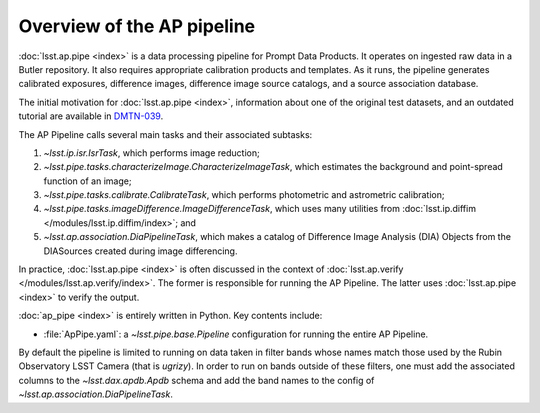 .. py:currentmodule:: lsst.ap.pipe

.. _pipeline-overview:

###########################
Overview of the AP pipeline
###########################

:doc:`lsst.ap.pipe <index>` is a data processing pipeline for Prompt Data Products.
It operates on ingested raw data in a Butler repository.
It also requires appropriate calibration products and templates. As it runs,
the pipeline generates calibrated exposures, difference images,
difference image source catalogs, and a source association database.

The initial motivation for :doc:`lsst.ap.pipe <index>`, information about one of the original test datasets,
and an outdated tutorial are available in `DMTN-039 <https://dmtn-039.lsst.io>`_.

The AP Pipeline calls several main tasks and their associated subtasks:

#. `~lsst.ip.isr.IsrTask`, which performs image reduction;
#. `~lsst.pipe.tasks.characterizeImage.CharacterizeImageTask`, which estimates the background and point-spread function of an image;
#. `~lsst.pipe.tasks.calibrate.CalibrateTask`, which performs photometric and astrometric calibration;
#. `~lsst.pipe.tasks.imageDifference.ImageDifferenceTask`, which uses many utilities from
   :doc:`lsst.ip.diffim </modules/lsst.ip.diffim/index>`; and
#. `~lsst.ap.association.DiaPipelineTask`, which makes a catalog of
   Difference Image Analysis (DIA) Objects from the DIASources created
   during image differencing.

In practice, :doc:`lsst.ap.pipe <index>` is often discussed in the context of :doc:`lsst.ap.verify </modules/lsst.ap.verify/index>`.
The former is responsible for running the AP Pipeline. The latter uses :doc:`lsst.ap.pipe <index>`
to verify the output.

:doc:`ap_pipe <index>` is entirely written in Python. Key contents include:

- :file:`ApPipe.yaml`: a `~lsst.pipe.base.Pipeline` configuration for running the entire AP Pipeline.

By default the pipeline is limited to running on data taken in filter bands whose names match those used by the Rubin Observatory LSST Camera (that is `ugrizy`).
In order to run on bands outside of these filters, one must add the associated columns to the `~lsst.dax.apdb.Apdb` schema and add the band names to the config of `~lsst.ap.association.DiaPipelineTask`.
